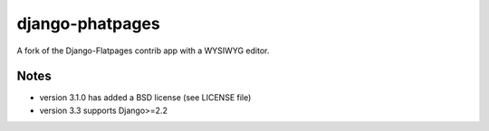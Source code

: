 ================
django-phatpages
================

.. image:: https://travis-ci.org/theatlantic/django-phatpages.svg?branch=py3compat
    :target: https://travis-ci.org/theatlantic/django-phatpages


A fork of the Django-Flatpages contrib app with a WYSIWYG editor.

Notes
=====

* version 3.1.0 has added a BSD license (see LICENSE file)
* version 3.3 supports Django>=2.2 
